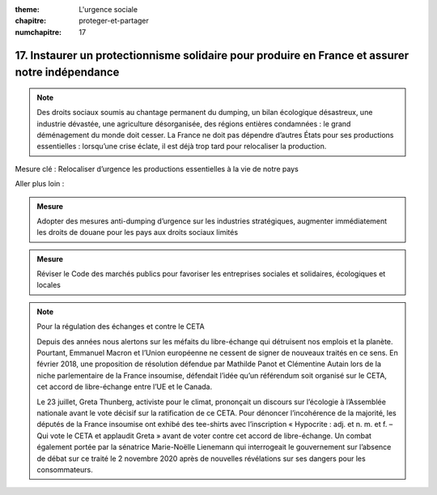 :theme: L'urgence sociale
:chapitre: proteger-et-partager
:numchapitre: 17

17. Instaurer un protectionnisme solidaire pour produire en France et assurer notre indépendance
--------------------------------------------------------------

.. note:: Des droits sociaux soumis au chantage permanent du dumping, un bilan écologique désastreux, une industrie dévastée, une agriculture désorganisée, des régions entières condamnées : le grand déménagement du monde doit cesser. La France ne doit pas dépendre d’autres États pour ses productions essentielles : lorsqu’une crise éclate, il est déjà trop tard pour relocaliser la production.

Mesure clé : Relocaliser d’urgence les productions essentielles à la vie de notre pays

Aller plus loin :

.. admonition:: Mesure

   Adopter des mesures anti-dumping d’urgence sur les industries stratégiques, augmenter immédiatement les droits de douane pour les pays aux droits sociaux limités

.. admonition:: Mesure

   Réviser le Code des marchés publics pour favoriser les entreprises sociales et solidaires, écologiques et locales

.. note:: Pour la régulation des échanges et contre le CETA

   Depuis des années nous alertons sur les méfaits du libre-échange qui détruisent nos emplois et la planète. Pourtant, Emmanuel Macron et l’Union européenne ne cessent de signer de nouveaux traités en ce sens. En février 2018, une proposition de résolution défendue par Mathilde Panot et Clémentine Autain lors de la niche parlementaire de la France insoumise, défendait l’idée qu’un référendum soit organisé sur le CETA, cet accord de libre-échange entre l’UE et le Canada.

   Le 23 juillet, Greta Thunberg, activiste pour le climat, prononçait un discours sur l’écologie à l’Assemblée nationale avant le vote décisif sur la ratification de ce CETA. Pour dénoncer l’incohérence de la majorité, les députés de la France insoumise ont exhibé des tee-shirts avec l’inscription « Hypocrite : adj. et n. m. et f. – Qui vote le CETA et applaudit Greta » avant de voter contre cet accord de libre-échange. Un combat également portée par la sénatrice Marie-Noëlle Lienemann qui interrogeait le gouvernement sur l’absence de débat sur ce traité le 2 novembre 2020 après de nouvelles révélations sur ses dangers pour les consommateurs.

